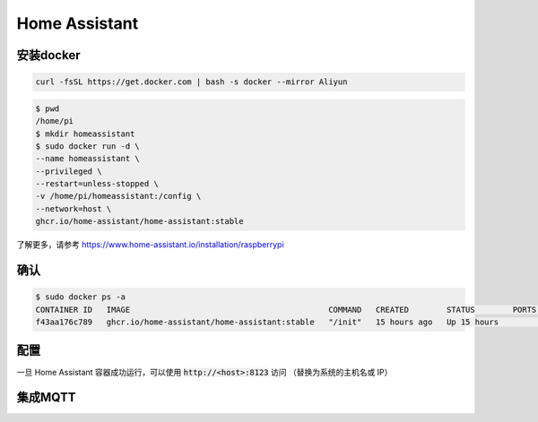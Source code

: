 Home Assistant
==============

安装docker
----------

.. code-block:: shell

    curl -fsSL https://get.docker.com | bash -s docker --mirror Aliyun


.. code-block:: shell

    $ pwd
    /home/pi
    $ mkdir homeassistant
    $ sudo docker run -d \
    --name homeassistant \
    --privileged \
    --restart=unless-stopped \
    -v /home/pi/homeassistant:/config \
    --network=host \
    ghcr.io/home-assistant/home-assistant:stable

了解更多，请参考 https://www.home-assistant.io/installation/raspberrypi

确认
----

.. code-block:: shell

    $ sudo docker ps -a
    CONTAINER ID   IMAGE                                          COMMAND   CREATED        STATUS        PORTS     NAMES
    f43aa176c789   ghcr.io/home-assistant/home-assistant:stable   "/init"   15 hours ago   Up 15 hours             homeassistant

配置
----

一旦 Home Assistant 容器成功运行，可以使用 :code:`http://<host>:8123` 访问 （替换为系统的主机名或 IP）

.. image:: ../../_static/user-guide/home-assistant/create-account.png

集成MQTT
--------

.. image:: ../../_static/user-guide/home-assistant/configuration.png

.. image:: ../../_static/user-guide/home-assistant/add-mqtt.png

.. image:: ../../_static/user-guide/home-assistant/config-mqtt.png

.. image:: ../../_static/user-guide/home-assistant/added.png
